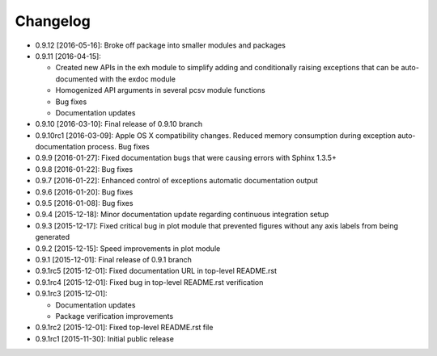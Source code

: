 .. CHANGELOG.rst
.. Copyright (c) 2013-2016 Pablo Acosta-Serafini
.. See LICENSE for details

Changelog
=========

* 0.9.12 [2016-05-16]: Broke off package into smaller modules and packages

* 0.9.11 [2016-04-15]:

  * Created new APIs in the exh module to simplify adding and conditionally
    raising exceptions that can be auto-documented with the exdoc module

  * Homogenized API arguments in several pcsv module functions

  * Bug fixes

  * Documentation updates

* 0.9.10 [2016-03-10]: Final release of 0.9.10 branch
* 0.9.10rc1 [2016-03-09]: Apple OS X compatibility changes. Reduced memory
  consumption during exception auto-documentation process. Bug fixes
* 0.9.9 [2016-01-27]: Fixed documentation bugs that were causing errors with
  Sphinx 1.3.5+
* 0.9.8 [2016-01-22]: Bug fixes
* 0.9.7 [2016-01-22]: Enhanced control of exceptions automatic documentation
  output
* 0.9.6 [2016-01-20]: Bug fixes
* 0.9.5 [2016-01-08]: Bug fixes
* 0.9.4 [2015-12-18]: Minor documentation update regarding continuous
  integration setup
* 0.9.3 [2015-12-17]: Fixed critical bug in plot module that prevented figures
  without any axis labels from being generated
* 0.9.2 [2015-12-15]: Speed improvements in plot module
* 0.9.1 [2015-12-01]: Final release of 0.9.1 branch
* 0.9.1rc5 [2015-12-01]: Fixed documentation URL in top-level README.rst
* 0.9.1rc4 [2015-12-01]: Fixed bug in top-level README.rst verification
* 0.9.1rc3 [2015-12-01]:

  * Documentation updates

  * Package verification improvements

* 0.9.1rc2 [2015-12-01]: Fixed top-level README.rst file
* 0.9.1rc1 [2015-11-30]: Initial public release
